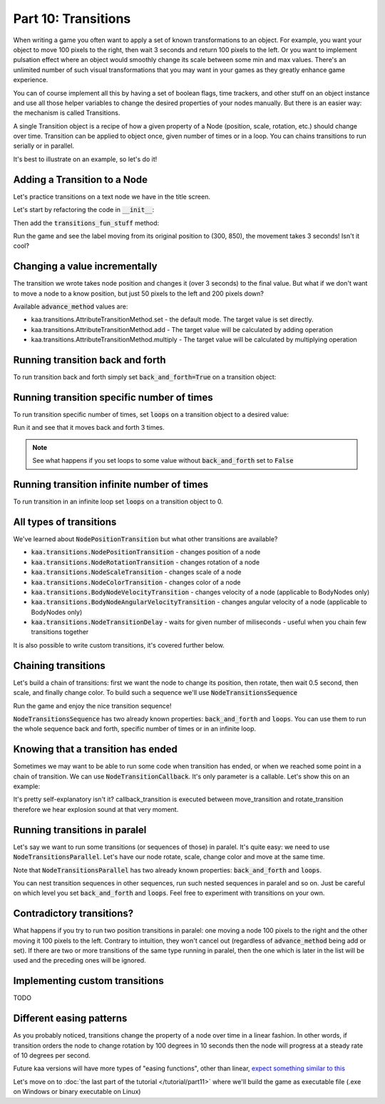 Part 10: Transitions
====================

When writing a game you often want to apply a set of known transformations to an object. For example, you want your object
to move 100 pixels to the right, then wait 3 seconds and return 100 pixels to the left. Or you want to implement
pulsation effect where an object would smoothly change its scale between some min and max values. There's an unlimited
number of such visual transformations that you may want in your games as they greatly enhance game experience.

You can of course implement all this by having a set of boolean flags, time trackers, and other stuff on
an object instance and use all those helper variables to change the desired properties of your nodes manually.
But there is an easier way: the mechanism is called Transitions.

A single Transition object is a recipe of how a given property of a Node (position, scale, rotation, etc.) should
change over time. Transition can be applied to object once, given number of times or in a loop. You can chains transitions
to run serially or in parallel.

It's best to illustrate on an example, so let's do it!

Adding a Transition to a Node
~~~~~~~~~~~~~~~~~~~~~~~~~~~~~

Let's practice transitions on a text node we have in the title screen.

Let's start by refactoring the code in :code:`__init__`:

.. code-block:: python
    :caption: scenes/title_screen.py

    class TitleScreenScene(Scene):

        def __init__(self):
            # ... cut the rest of the function ....
            self.exit_label = TextNode(font=registry.global_controllers.assets_controller.font_2, font_size=30,
                                         position=Vector(settings.VIEWPORT_WIDTH/2, 550), text="Press ESC to exit",
                                         z_index=1, origin_alignment=Alignment.center)
            self.root.add_child(self.exit_label)
            self.transitions_fun_stuff()

Then add the :code:`transitions_fun_stuff` method:

.. code-block:: python
    :caption: scenes/title_screen.py

    from kaa.transitions import *

    def transitions_fun_stuff(self):
        my_transition = NodePositionTransition(Vector(300, 850), duration=3000)
        self.exit_label.transition = my_transition

Run the game and see the label moving from its original position to (300, 850), the movement takes 3 seconds! Isn't it
cool?

Changing a value incrementally
~~~~~~~~~~~~~~~~~~~~~~~~~~~~~~

The transition we wrote takes node position and changes it (over 3 seconds) to the final value. But what if we don't
want to move a node to a know position, but just 50 pixels to the left and 200 pixels down?

.. code-block:: python
    :caption: scenes/title_screen.py

    def transitions_fun_stuff(self):
        my_transition = NodePositionTransition(Vector(-50, 200), duration=3000,
                                               advance_method=AttributeTransitionMethod.add)
        self.exit_label.transition = my_transition

Available :code:`advance_method` values are:

* kaa.transitions.AttributeTransitionMethod.set - the default mode. The target value is set directly.
* kaa.transitions.AttributeTransitionMethod.add - The target value will be calculated by adding operation
* kaa.transitions.AttributeTransitionMethod.multiply - The target value will be calculated by multiplying operation

Running transition back and forth
~~~~~~~~~~~~~~~~~~~~~~~~~~~~~~~~~

To run transition back and forth simply set :code:`back_and_forth=True` on a transition object:

.. code-block:: python
    :caption: scenes/title_screen.py

    def transitions_fun_stuff(self):
        my_transition = NodePositionTransition(Vector(-50, 200), duration=3000,
                                               advance_method=AttributeTransitionMethod.add,
                                               back_and_forth=True)
        self.exit_label.transition = my_transition


Running transition specific number of times
~~~~~~~~~~~~~~~~~~~~~~~~~~~~~~~~~~~~~~~~~~~

To run transition specific number of times, set :code:`loops` on a transition object to a desired value:

.. code-block:: python
    :caption: scenes/title_screen.py

    def transitions_fun_stuff(self):
        my_transition = NodePositionTransition(Vector(-50, 200), duration=3000,
                                               advance_method=AttributeTransitionMethod.add,
                                               back_and_forth=True, loops=3)
        self.exit_label.transition = my_transition

Run it and see that it moves back and forth 3 times.

.. note::
    See what happens if you set loops to some value without :code:`back_and_forth` set to :code:`False`

Running transition infinite number of times
~~~~~~~~~~~~~~~~~~~~~~~~~~~~~~~~~~~~~~~~~~~

To run transition in an infinite loop set :code:`loops` on a transition object to 0.

All types of transitions
~~~~~~~~~~~~~~~~~~~~~~~~

We've learned about :code:`NodePositionTransition` but what other transitions are available?

* :code:`kaa.transitions.NodePositionTransition` - changes position of a node
* :code:`kaa.transitions.NodeRotationTransition` - changes rotation of a node
* :code:`kaa.transitions.NodeScaleTransition` - changes scale of a node
* :code:`kaa.transitions.NodeColorTransition` - changes color of a node
* :code:`kaa.transitions.BodyNodeVelocityTransition` - changes velocity of a node (applicable to BodyNodes only)
* :code:`kaa.transitions.BodyNodeAngularVelocityTransition` - changes angular velocity of a node (applicable to BodyNodes only)
* :code:`kaa.transitions.NodeTransitionDelay` - waits for given number of miliseconds - useful when you chain few transitions together

It is also possible to write custom transitions, it's covered further below.

Chaining transitions
~~~~~~~~~~~~~~~~~~~~

Let's build a chain of transitions: first we want the node to change its position, then rotate, then
wait 0.5 second, then scale, and finally change color. To build such a sequence we'll use :code:`NodeTransitionsSequence`

.. code-block:: python
    :caption: scenes/title_screen.py

    from kaa.colors import Color

    def transitions_fun_stuff(self):
        move_transition = NodePositionTransition(Vector(-50, 200), duration=1000, advance_method=AttributeTransitionMethod.add)
        rotate_transition = NodeRotationTransition(2*math.pi, duration=1000) # rotate 180 degrees (2*pi radians)
        wait_transition = NodeTransitionDelay(duration=500)
        scale_transition = NodeScaleTransition(Vector(2, 2), duration=1000) # enlarge twice
        color_transition = NodeColorTransition(Color(1, 0, 0, 1), duration=1000) # change color to red
        transition_sequence = NodeTransitionsSequence([move_transition, rotate_transition, wait_transition,
                                                       scale_transition, color_transition])
        self.exit_label.transition = transition_sequence

Run the game and enjoy the nice transition sequence!

:code:`NodeTransitionsSequence` has two already known properties: :code:`back_and_forth` and :code:`loops`. You can
use them to run the whole sequence back and forth, specific number of times or in an infinite loop.

Knowing that a transition has ended
~~~~~~~~~~~~~~~~~~~~~~~~~~~~~~~~~~~

Sometimes we may want to be able to run some code when transition has ended, or when we reached some point in a
chain of transition. We can use :code:`NodeTransitionCallback`. It's only parameter is a callable. Let's show this
on an example:

.. code-block:: python
    :caption: scenes/title_screen.py

    def transition_callback_function(self, node):
        # play explosion sound
        registry.global_controllers.assets_controller.explosion_sound.play()

    def transitions_fun_stuff(self):
        move_transition = NodePositionTransition(Vector(-50, 200), duration=1000, advance_method=AttributeTransitionMethod.add)
        callback_transition = NodeTransitionCallback(self.transition_callback_function) # call that function
        rotate_transition = NodeRotationTransition(2*math.pi, duration=1000) # rotate 180 degrees (2*pi radians)
        wait_transition = NodeTransitionDelay(duration=500)
        scale_transition = NodeScaleTransition(Vector(2, 2), duration=1000) # enlarge twice
        color_transition = NodeColorTransition(Color(1, 0, 0, 1), duration=1000) # change color to red
        transition_sequence = NodeTransitionsSequence([move_transition, callback_transition,
                                                       rotate_transition, wait_transition,
                                                       scale_transition, color_transition])
        self.exit_label.transition = transition_sequence

It's pretty self-explanatory isn't it? callback_transition is executed between move_transition and rotate_transition
therefore we hear explosion sound at that very moment.

Running transitions in paralel
~~~~~~~~~~~~~~~~~~~~~~~~~~~~~~

Let's say we want to run some transitions (or sequences of those) in paralel. It's quite easy: we need to use
:code:`NodeTransitionsParallel`. Let's have our node rotate, scale, change color and move at the same time.

.. code-block:: python
    :caption: scenes/title_screen.py

    def transitions_fun_stuff(self):
        rotate_transition = NodeRotationTransition(2*math.pi, duration=1000) # rotate 180 degrees (2*pi radians)
        scale_transition = NodeScaleTransition(Vector(2, 2), duration=1000) # enlarge twice
        color_transition = NodeColorTransition(Color(1, 0, 0, 1), duration=1000) # change color to red

        self.exit_label.transition = NodeTransitionsParallel([rotate_transition, scale_transition, color_transition],
                                                             back_and_forth=True, loops=0)

Note that :code:`NodeTransitionsParallel` has two already known properties: :code:`back_and_forth` and :code:`loops`.

You can nest transition sequences in other sequences, run such nested sequences in paralel and so on. Just be careful
on which level you set :code:`back_and_forth` and :code:`loops`. Feel free to experiment with transitions on your own.

Contradictory transitions?
~~~~~~~~~~~~~~~~~~~~~~~~~~

What happens if you try to run two position transitions in paralel: one moving a node 100 pixels to the right and
the other moving it 100 pixels to the left. Contrary to intuition, they won't cancel out (regardless of
:code:`advance_method` being add or set). If there are two or more transitions of the same type running in paralel,
then the one which is later in the list will be used and the preceding ones will be ignored.

Implementing custom transitions
~~~~~~~~~~~~~~~~~~~~~~~~~~~~~~~

TODO

Different easing patterns
~~~~~~~~~~~~~~~~~~~~~~~~~

As you probably noticed, transitions change the property of a node over time in a linear fashion. In other words,
if transition orders the node to change rotation by 100 degrees in 10 seconds then the node will progress at a
steady rate of 10 degrees per second.

Future kaa versions will have more types of "easing functions", other than linear, `expect something similar to this <https://easings.net/>`_

Let's move on to :doc:`the last part of the tutorial </tutorial/part11>` where we'll build the game as executable
file (.exe on Windows or binary executable on Linux)